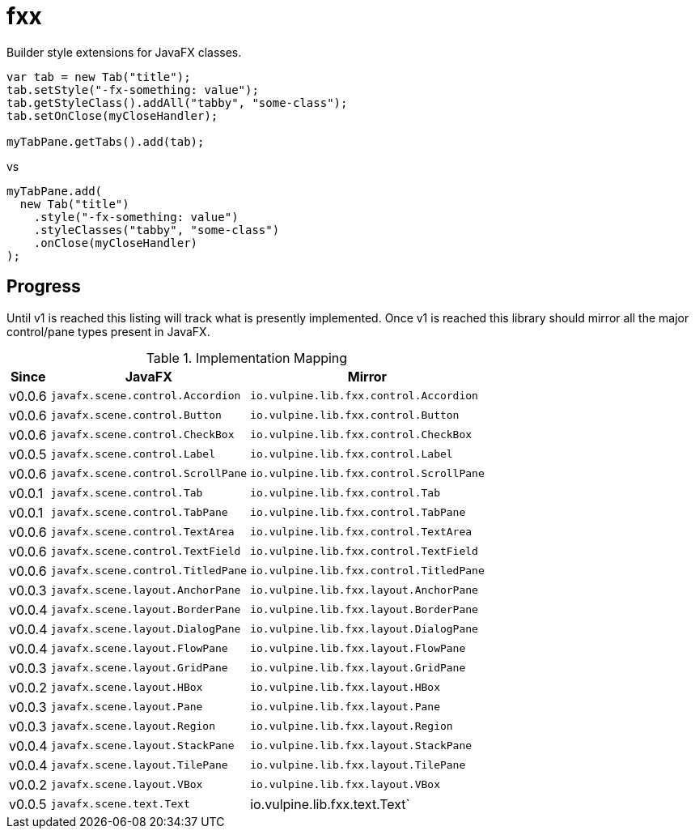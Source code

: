 = fxx

Builder style extensions for JavaFX classes.

[source,java]
----
var tab = new Tab("title");
tab.setStyle("-fx-something: value");
tab.getStyleClass().addAll("tabby", "some-class");
tab.setOnClose(myCloseHandler);

myTabPane.getTabs().add(tab);
----

vs

[source,java]
----
myTabPane.add(
  new Tab("title")
    .style("-fx-something: value")
    .styleClasses("tabby", "some-class")
    .onClose(myCloseHandler)
);
----

== Progress

Until v1 is reached this listing will track what is presently implemented.
Once v1 is reached this library should mirror all the major control/pane types
present in JavaFX.

[%header, width="25%", cols=3]
.Implementation Mapping
|===
^|Since  ^|JavaFX                           ^| Mirror
^|v0.0.6 >|`javafx.scene.control.Accordion`  <|`io.vulpine.lib.fxx.control.Accordion`
^|v0.0.6 >|`javafx.scene.control.Button`     <|`io.vulpine.lib.fxx.control.Button`
^|v0.0.6 >|`javafx.scene.control.CheckBox`   <|`io.vulpine.lib.fxx.control.CheckBox`
^|v0.0.5 >|`javafx.scene.control.Label`      <|`io.vulpine.lib.fxx.control.Label`
^|v0.0.6 >|`javafx.scene.control.ScrollPane` <|`io.vulpine.lib.fxx.control.ScrollPane`
^|v0.0.1 >|`javafx.scene.control.Tab`        <|`io.vulpine.lib.fxx.control.Tab`
^|v0.0.1 >|`javafx.scene.control.TabPane`    <|`io.vulpine.lib.fxx.control.TabPane`
^|v0.0.6 >|`javafx.scene.control.TextArea`   <|`io.vulpine.lib.fxx.control.TextArea`
^|v0.0.6 >|`javafx.scene.control.TextField`  <|`io.vulpine.lib.fxx.control.TextField`
^|v0.0.6 >|`javafx.scene.control.TitledPane` <|`io.vulpine.lib.fxx.control.TitledPane`
^|v0.0.3 >|`javafx.scene.layout.AnchorPane`  <|`io.vulpine.lib.fxx.layout.AnchorPane`
^|v0.0.4 >|`javafx.scene.layout.BorderPane`  <|`io.vulpine.lib.fxx.layout.BorderPane`
^|v0.0.4 >|`javafx.scene.layout.DialogPane`  <|`io.vulpine.lib.fxx.layout.DialogPane`
^|v0.0.4 >|`javafx.scene.layout.FlowPane`    <|`io.vulpine.lib.fxx.layout.FlowPane`
^|v0.0.3 >|`javafx.scene.layout.GridPane`    <|`io.vulpine.lib.fxx.layout.GridPane`
^|v0.0.2 >|`javafx.scene.layout.HBox`        <|`io.vulpine.lib.fxx.layout.HBox`
^|v0.0.3 >|`javafx.scene.layout.Pane`        <|`io.vulpine.lib.fxx.layout.Pane`
^|v0.0.3 >|`javafx.scene.layout.Region`      <|`io.vulpine.lib.fxx.layout.Region`
^|v0.0.4 >|`javafx.scene.layout.StackPane`   <|`io.vulpine.lib.fxx.layout.StackPane`
^|v0.0.4 >|`javafx.scene.layout.TilePane`    <|`io.vulpine.lib.fxx.layout.TilePane`
^|v0.0.2 >|`javafx.scene.layout.VBox`        <|`io.vulpine.lib.fxx.layout.VBox`
^|v0.0.5 >|`javafx.scene.text.Text`          <| io.vulpine.lib.fxx.text.Text`
|===